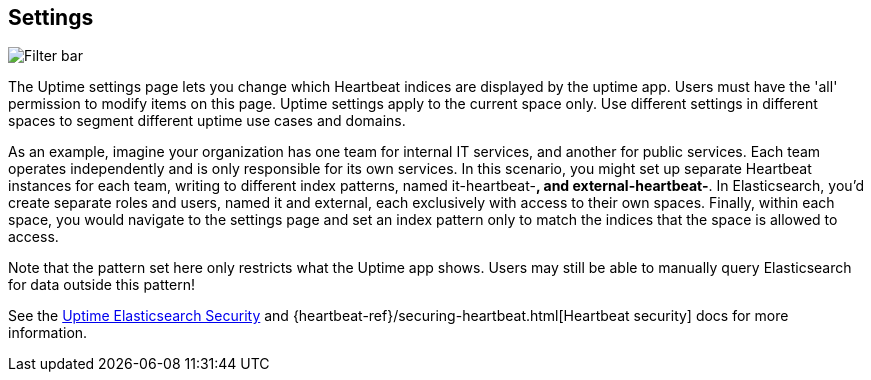 [role="xpack"]
[[uptime-settings]]

== Settings

[role="screenshot"]
image::uptime/images/settings.png[Filter bar]

The Uptime settings page lets you change which Heartbeat indices are displayed
by the uptime app. Users must have the 'all' permission to modify items on this page.
Uptime settings apply to the current space only. Use different settings in different
spaces to segment different uptime use cases and domains.

As an example, imagine your organization has one team for internal IT services, and 
another for public services. Each team operates independently and is only responsible for 
its own services. In this scenario, you might set up separate Heartbeat instances for each team, 
writing to different index patterns, named it-heartbeat-*, and external-heartbeat-*. In Elasticsearch, 
you'd create separate roles and users, named it and external, each exclusively with access to their own spaces. 
Finally, within each space, you would navigate to the settings page and set an index pattern only to match the 
indices that the space is allowed to access.

Note that the pattern set here only restricts what the Uptime app shows. Users may still be able
to manually query Elasticsearch for data outside this pattern!

See the <<uptime-security,Uptime Elasticsearch Security>>
and {heartbeat-ref}/securing-heartbeat.html[Heartbeat security]
docs for more information.
